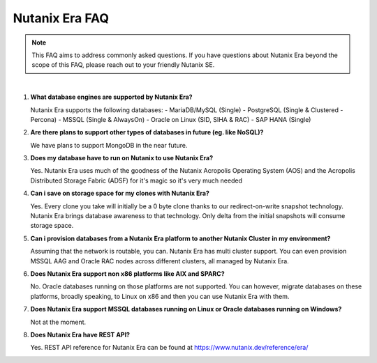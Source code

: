 .. _deploy_oracle_era:

-------------------------
Nutanix Era FAQ
-------------------------

.. note::

   This FAQ aims to address commonly asked questions. If you have questions about Nutanix Era beyond the scope of this FAQ, please reach out to your friendly Nutanix SE.

|

#. **What database engines are supported by Nutanix Era?**

   Nutanix Era supports the following databases:
   - MariaDB/MySQL (Single)
   - PostgreSQL (Single & Clustered - Percona)
   - MSSQL (Single & AlwaysOn)
   - Oracle on Linux (SID, SIHA & RAC)
   - SAP HANA (Single)

#. **Are there plans to support other types of databases in future (eg. like NoSQL)?**

   We have plans to support MongoDB in the near future.

#. **Does my database have to run on Nutanix to use Nutanix Era?**

   Yes. Nutanix Era uses much of the goodness of the Nutanix Acropolis Operating System (AOS) and the Acropolis Distributed Storage Fabric (ADSF) for it's magic so it's very much needed

#. **Can i save on storage space for my clones with Nutanix Era?**

   Yes. Every clone you take will initially be a 0 byte clone thanks to our redirect-on-write snapshot technology. Nutanix Era brings database awareness to that technology. Only delta from the initial snapshots will consume storage space.

#. **Can i provision databases from a Nutanix Era platform to another Nutanix Cluster in my environment?**

   Assuming that the network is routable, you can. Nutanix Era has multi cluster support. You can even provision MSSQL AAG and Oracle RAC nodes across different clusters, all managed by Nutanix Era.

#. **Does Nutanix Era support non x86 platforms like AIX and SPARC?**

   No. Oracle databases running on those platforms are not supported. You can however, migrate databases on these platforms, broadly speaking, to Linux on x86 and then you can use Nutanix Era with them.

#. **Does Nutanix Era support MSSQL databases running on Linux or Oracle databases running on Windows?**

   Not at the moment.

#. **Does Nutanix Era have REST API?** 

   Yes. REST API reference for Nutanix Era can be found at https://www.nutanix.dev/reference/era/
